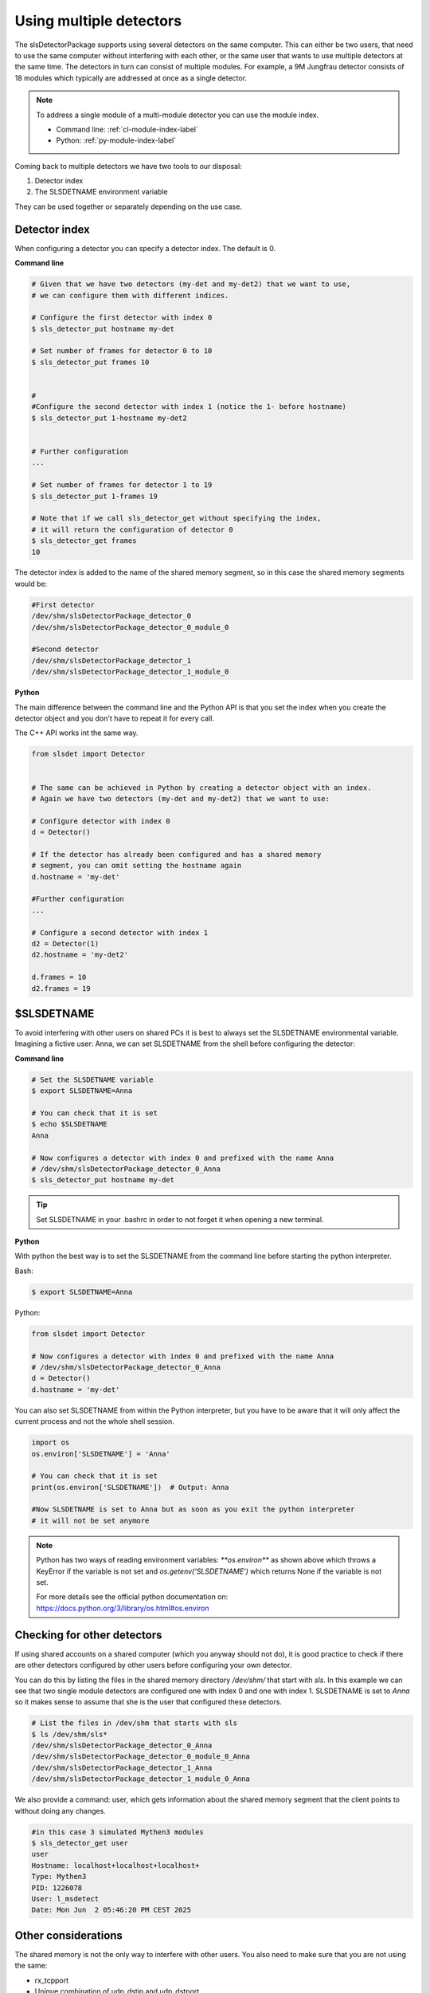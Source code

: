 Using multiple detectors
==========================

The slsDetectorPackage supports using several detectors on the same computer.
This can either be two users, that need to use the same computer without interfering
with each other, or the same user that wants to use multiple detectors at the same time.
The detectors in turn can consist of multiple modules. For example, a 9M Jungfrau detector
consists of 18 modules which typically are addressed at once as a single detector.

.. note ::

    To address a single module of a multi-module detector you can use the module index. 
    
    - Command line: :ref:`cl-module-index-label`
    - Python: :ref:`py-module-index-label`


Coming back to multiple detectors we have two tools to our disposal:

#. Detector index 
#. The SLSDETNAME environment variable

They can be used together or separately depending on the use case.

Detector index
^^^^^^^^^^^^^^^^^^^^^^^^^^^^^^

When configuring a detector you can specify a detector index. The default is 0. 

**Command line**

.. code-block:: bash

    # Given that we have two detectors (my-det and my-det2) that we want to use,
    # we can configure them with different indices.

    # Configure the first detector with index 0
    $ sls_detector_put hostname my-det
    
    # Set number of frames for detector 0 to 10
    $ sls_detector_put frames 10


    # 
    #Configure the second detector with index 1 (notice the 1- before hostname)
    $ sls_detector_put 1-hostname my-det2
    

    # Further configuration
    ...

    # Set number of frames for detector 1 to 19
    $ sls_detector_put 1-frames 19

    # Note that if we call sls_detector_get without specifying the index,
    # it will return the configuration of detector 0
    $ sls_detector_get frames
    10

The detector index is added to the name of the shared memory segment, so in this case
the shared memory segments would be:

.. code-block:: bash


    #First detector
    /dev/shm/slsDetectorPackage_detector_0
    /dev/shm/slsDetectorPackage_detector_0_module_0

    #Second detector
    /dev/shm/slsDetectorPackage_detector_1
    /dev/shm/slsDetectorPackage_detector_1_module_0


**Python**

The main difference between the command line and the Python API is that you set the index
when you create the detector object and you don't have to repeat it for every call.

The C++ API works int the same way. 

.. code-block:: python

    from slsdet import Detector
    

    # The same can be achieved in Python by creating a detector object with an index.
    # Again we have two detectors (my-det and my-det2) that we want to use:

    # Configure detector with index 0
    d = Detector()

    # If the detector has already been configured and has a shared memory
    # segment, you can omit setting the hostname again
    d.hostname = 'my-det'

    #Further configuration
    ...

    # Configure a second detector with index 1
    d2 = Detector(1)
    d2.hostname = 'my-det2'
   
    d.frames = 10
    d2.frames = 19
 

$SLSDETNAME
^^^^^^^^^^^^^^^^^^^^^^^^^^^^^^

To avoid interfering with other users on shared PCs it is best to always set the SLSDETNAME environmental variable.
Imagining a fictive user: Anna, we can set SLSDETNAME from the shell before configuring the detector:

**Command line**

.. code-block:: bash

    # Set the SLSDETNAME variable
    $ export SLSDETNAME=Anna

    # You can check that it is set
    $ echo $SLSDETNAME
    Anna

    # Now configures a detector with index 0 and prefixed with the name Anna
    # /dev/shm/slsDetectorPackage_detector_0_Anna
    $ sls_detector_put hostname my-det


.. tip ::

    Set SLSDETNAME in your .bashrc in order to not forget it when opening a new terminal.


**Python**

With python the best way is to set the SLSDETNAME from the command line before starting the python interpreter.

Bash:

.. code-block:: bash

    $ export SLSDETNAME=Anna

Python:

.. code-block:: python

    from slsdet import Detector
    
    # Now configures a detector with index 0 and prefixed with the name Anna
    # /dev/shm/slsDetectorPackage_detector_0_Anna
    d = Detector()
    d.hostname = 'my-det'

You can also set SLSDETNAME from within the Python interpreter, but you have to be aware that it will only
affect the current process and not the whole shell session.

.. code-block:: python

    import os
    os.environ['SLSDETNAME'] = 'Anna'

    # You can check that it is set
    print(os.environ['SLSDETNAME'])  # Output: Anna

    #Now SLSDETNAME is set to Anna but as soon as you exit the python interpreter
    # it will not be set anymore

.. note ::

    Python has two ways of reading environment variables: `**os.environ**` as shown above which throws a
    KeyError if the variable is not set and `os.getenv('SLSDETNAME')` which returns None if the variable is not set.

    For more details see the official python documentation on: https://docs.python.org/3/library/os.html#os.environ


Checking for other detectors
^^^^^^^^^^^^^^^^^^^^^^^^^^^^^^

If using shared accounts on a shared computer (which you anyway should not do), it is good practice to check
if there are other detectors configured by other users before configuring your own detector.

You can do this by listing the files in the shared memory directory `/dev/shm/` that start with `sls`. In this
example we can see that two single module detectors are configured one with index 0 and one with index 1.
SLSDETNAME is set to `Anna` so it makes sense to assume that she is the user that configured these detectors.


.. code-block:: bash

    # List the files in /dev/shm that starts with sls
    $ ls /dev/shm/sls*
    /dev/shm/slsDetectorPackage_detector_0_Anna
    /dev/shm/slsDetectorPackage_detector_0_module_0_Anna
    /dev/shm/slsDetectorPackage_detector_1_Anna
    /dev/shm/slsDetectorPackage_detector_1_module_0_Anna

We also provide a command: user, which gets information about the shared memory segment that
the client points to without doing any changes. 

.. code-block:: bash

    #in this case 3 simulated Mythen3 modules
    $ sls_detector_get user
    user 
    Hostname: localhost+localhost+localhost+
    Type: Mythen3
    PID: 1226078
    User: l_msdetect
    Date: Mon Jun  2 05:46:20 PM CEST 2025


Other considerations
^^^^^^^^^^^^^^^^^^^^^^^^^^^^^^

The shared memory is not the only way to interfere with other users. You also need to make sure that you are not
using the same:

* rx_tcpport
* Unique combination of udp_dstip and udp_dstport
* rx_zmqport
* zmqport

.. attention ::

    The computer that you are using need to have enough resources to run multiple detectors at the same time.
    This includes CPU and network bandwidth. Please coordinate with the other users!

